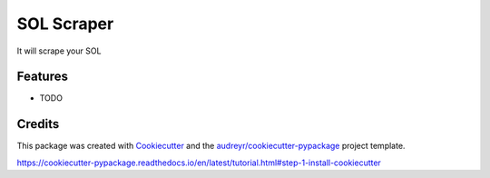 ===========
SOL Scraper
===========




.. image:: https://pyup.io/repos/github/ZachManno/solscraper/shield.svg
     :target: https://pyup.io/repos/github/ZachManno/solscraper/
     :alt: Updates



It will scrape your SOL



Features
--------

* TODO

Credits
-------

This package was created with Cookiecutter_ and the `audreyr/cookiecutter-pypackage`_ project template.

.. _Cookiecutter: https://github.com/audreyr/cookiecutter
.. _`audreyr/cookiecutter-pypackage`: https://github.com/audreyr/cookiecutter-pypackage


https://cookiecutter-pypackage.readthedocs.io/en/latest/tutorial.html#step-1-install-cookiecutter